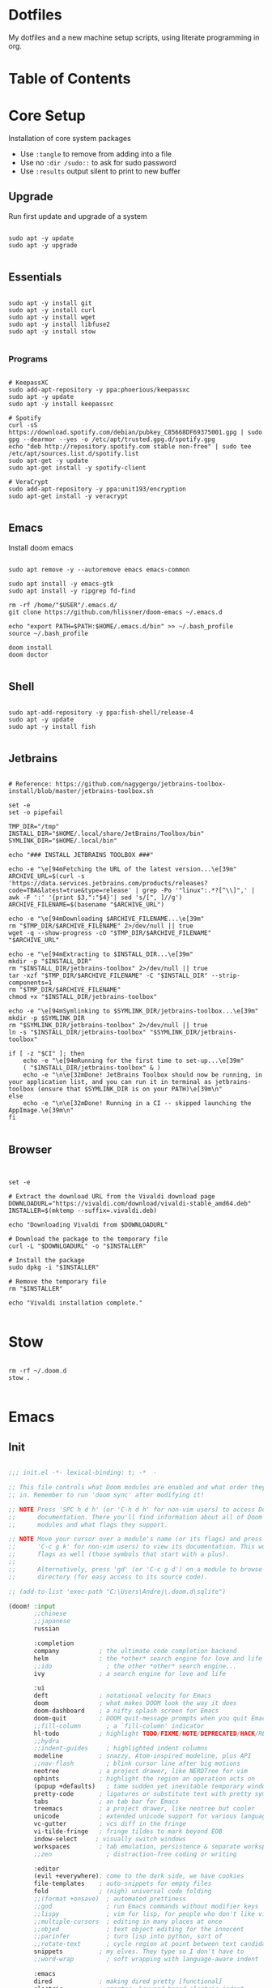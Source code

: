 * Dotfiles

My dotfiles and a new machine setup scripts, using literate programming in org.

* Table of Contents
:PROPERTIES:
:TOC:      :include all :ignore this
:END:
:CONTENTS:
:END:
* Core Setup
Installation of core system packages

- Use ~:tangle~ to remove from adding into a file
- Use no ~:dir /sudo::~ to ask for sudo password
- Use ~:results~ output silent to print to new buffer

** Upgrade
Run first update and upgrade of a system

#+begin_src shell :results output silent :cache no :tangle no :dir /sudo::

sudo apt -y update
sudo apt -y upgrade

#+end_src

** Essentials

#+begin_src shell :results output silent :cache no :tangle no :dir /sudo::

sudo apt -y install git
sudo apt -y install curl
sudo apt -y install wget
sudo apt -y install libfuse2
sudo apt -y install stow

#+end_src

*** Programs

#+begin_src shell :results output silent :cache no :tangle no :dir /sudo::

# KeepassXC
sudo add-apt-repository -y ppa:phoerious/keepassxc
sudo apt -y update
sudo apt -y install keepassxc

# Spotify
curl -sS https://download.spotify.com/debian/pubkey_C85668DF69375001.gpg | sudo gpg --dearmor --yes -o /etc/apt/trusted.gpg.d/spotify.gpg
echo "deb http://repository.spotify.com stable non-free" | sudo tee /etc/apt/sources.list.d/spotify.list
sudo apt-get -y update
sudo apt-get install -y spotify-client

# VeraCrypt
sudo add-apt-repository -y ppa:unit193/encryption
sudo apt-get install -y veracrypt

#+end_src

** Emacs

Install doom emacs

#+begin_src shell :results output silent :cache no :tangle no :dir /sudo::

sudo apt remove -y --autoremove emacs emacs-common

sudo apt install -y emacs-gtk
sudo apt install -y ripgrep fd-find

rm -rf /home/"$USER"/.emacs.d/
git clone https://github.com/hlissner/doom-emacs ~/.emacs.d

echo "export PATH=$PATH:$HOME/.emacs.d/bin" >> ~/.bash_profile
source ~/.bash_profile

doom install
doom doctor

#+end_src

** Shell

#+begin_src shell :results output silent :cache no :tangle no :dir /sudo::

sudo apt-add-repository -y ppa:fish-shell/release-4
sudo apt -y update
sudo apt -y install fish

#+end_src
** Jetbrains

#+begin_src shell :results output silent :cache no :tangle no :dir /sudo::

# Reference: https://github.com/nagygergo/jetbrains-toolbox-install/blob/master/jetbrains-toolbox.sh

set -e
set -o pipefail

TMP_DIR="/tmp"
INSTALL_DIR="$HOME/.local/share/JetBrains/Toolbox/bin"
SYMLINK_DIR="$HOME/.local/bin"

echo "### INSTALL JETBRAINS TOOLBOX ###"

echo -e "\e[94mFetching the URL of the latest version...\e[39m"
ARCHIVE_URL=$(curl -s 'https://data.services.jetbrains.com/products/releases?code=TBA&latest=true&type=release' | grep -Po '"linux":.*?[^\\]",' | awk -F ':' '{print $3,":"$4}'| sed 's/[", ]//g')
ARCHIVE_FILENAME=$(basename "$ARCHIVE_URL")

echo -e "\e[94mDownloading $ARCHIVE_FILENAME...\e[39m"
rm "$TMP_DIR/$ARCHIVE_FILENAME" 2>/dev/null || true
wget -q --show-progress -cO "$TMP_DIR/$ARCHIVE_FILENAME" "$ARCHIVE_URL"

echo -e "\e[94mExtracting to $INSTALL_DIR...\e[39m"
mkdir -p "$INSTALL_DIR"
rm "$INSTALL_DIR/jetbrains-toolbox" 2>/dev/null || true
tar -xzf "$TMP_DIR/$ARCHIVE_FILENAME" -C "$INSTALL_DIR" --strip-components=1
rm "$TMP_DIR/$ARCHIVE_FILENAME"
chmod +x "$INSTALL_DIR/jetbrains-toolbox"

echo -e "\e[94mSymlinking to $SYMLINK_DIR/jetbrains-toolbox...\e[39m"
mkdir -p $SYMLINK_DIR
rm "$SYMLINK_DIR/jetbrains-toolbox" 2>/dev/null || true
ln -s "$INSTALL_DIR/jetbrains-toolbox" "$SYMLINK_DIR/jetbrains-toolbox"

if [ -z "$CI" ]; then
	echo -e "\e[94mRunning for the first time to set-up...\e[39m"
	( "$INSTALL_DIR/jetbrains-toolbox" & )
	echo -e "\n\e[32mDone! JetBrains Toolbox should now be running, in your application list, and you can run it in terminal as jetbrains-toolbox (ensure that $SYMLINK_DIR is on your PATH)\e[39m\n"
else
	echo -e "\n\e[32mDone! Running in a CI -- skipped launching the AppImage.\e[39m\n"
fi

#+end_src

** Browser
#+begin_src :results output silent :cache no :tangle no :dir /sudo::


set -e

# Extract the download URL from the Vivaldi download page
DOWNLOADURL="https://vivaldi.com/download/vivaldi-stable_amd64.deb"
INSTALLER=$(mktemp --suffix=.vivaldi.deb)

echo "Downloading Vivaldi from $DOWNLOADURL"

# Download the package to the temporary file
curl -L "$DOWNLOADURL" -o "$INSTALLER"

# Install the package
sudo dpkg -i "$INSTALLER"

# Remove the temporary file
rm "$INSTALLER"

echo "Vivaldi installation complete."

#+end_src
* Stow
#+begin_src shell :results output silent :cache no :tangle no

rm -rf ~/.doom.d
stow .

#+end_src

* Emacs
** Init
#+BEGIN_SRC emacs-lisp :tangle .doom.d/init.el :mkdirp yes

;;; init.el -*- lexical-binding: t; -*  -

;; This file controls what Doom modules are enabled and what order they load
;; in. Remember to run 'doom sync' after modifying it!

;; NOTE Press 'SPC h d h' (or 'C-h d h' for non-vim users) to access Doom's
;;      documentation. There you'll find information about all of Doom's
;;      modules and what flags they support.

;; NOTE Move your cursor over a module's name (or its flags) and press 'K' (or
;;      'C-c g k' for non-vim users) to view its documentation. This works on
;;      flags as well (those symbols that start with a plus).
;;
;;      Alternatively, press 'gd' (or 'C-c g d') on a module to browse its
;;      directory (for easy access to its source code).

;; (add-to-list 'exec-path "C:\Users\Andrej\.doom.d\sqlite")

(doom! :input
       ;;chinese
       ;;japanese
       russian

       :completion
       company           ; the ultimate code completion backend
       helm              ; the *other* search engine for love and life
       ;;ido               ; the other *other* search engine...
       ivy               ; a search engine for love and life

       :ui
       deft              ; notational velocity for Emacs
       doom              ; what makes DOOM look the way it does
       doom-dashboard    ; a nifty splash screen for Emacs
       doom-quit         ; DOOM quit-message prompts when you quit Emacs
       ;;fill-column       ; a `fill-column' indicator
       hl-todo           ; highlight TODO/FIXME/NOTE/DEPRECATED/HACK/REVIEW
       ;;hydra
       ;;indent-guides     ; highlighted indent columns
       modeline          ; snazzy, Atom-inspired modeline, plus API
       ;;nav-flash         ; blink cursor line after big motions
       neotree           ; a project drawer, like NERDTree for vim
       ophints           ; highlight the region an operation acts on
       (popup +defaults)   ; tame sudden yet inevitable temporary windows
       pretty-code       ; ligatures or substitute text with pretty symbols
       tabs              ; an tab bar for Emacs
       treemacs          ; a project drawer, like neotree but cooler
       unicode           ; extended unicode support for various languages
       vc-gutter         ; vcs diff in the fringe
       vi-tilde-fringe   ; fringe tildes to mark beyond EOB
       indow-select     ; visually switch windows
       workspaces        ; tab emulation, persistence & separate workspaces
       ;;zen               ; distraction-free coding or writing

       :editor
       (evil +everywhere); come to the dark side, we have cookies
       file-templates    ; auto-snippets for empty files
       fold              ; (nigh) universal code folding
       ;;(format +onsave)  ; automated prettiness
       ;;god               ; run Emacs commands without modifier keys
       ;;lispy             ; vim for lisp, for people who don't like vim
       ;;multiple-cursors  ; editing in many places at once
       ;;objed             ; text object editing for the innocent
       ;;parinfer          ; turn lisp into python, sort of
       ;;rotate-text       ; cycle region at point between text candidates
       snippets          ; my elves. They type so I don't have to
       ;;word-wrap         ; soft wrapping with language-aware indent

       :emacs
       dired             ; making dired pretty [functional]
       electric          ; smarter, keyword-based electric-indent
       ;;ibuffer         ; interactive buffer management
       undo              ; persistent, smarter undo for your inevitable mistakes
       vc                ; version-control and Emacs, sitting in a tree

       :term
       eshell            ; the elisp shell that works everywhere
       ;;shell             ; simple shell REPL for Emacs
       ;;term              ; basic terminal emulator for Emacs
       vterm             ; the best terminal emulation in Emacs

       :checkers
       syntax              ; tasing you for every semicolon you forget
       ;;spell             ; tasing you for misspelling mispelling
       ;;grammar           ; tasing grammar mistake every you make

       :tools
       ;;ansible
       ;;debugger          ; FIXME stepping through code, to help you add bugs
       ;;direnv
       docker
       ;;editorconfig      ; let someone else argue about tabs vs spaces
       ;;ein               ; tame Jupyter notebooks with emacs
       (eval +overlay)     ; run code, run (also, repls)
       gist              ; interacting with github gists
       lookup              ; navigate your code and its documentation
       ;;lsp
       ;;macos             ; MacOS-specific commands
       magit             ; a git porcelain for Emacs
       ;;make              ; run make tasks from Emacs
       ;;pass              ; password manager for nerds
       pdf               ; pdf enhancements
       ;;prodigy           ; FIXME managing external services & code builders
       ;;rgb               ; creating color strings
       ;;terraform         ; infrastructure as code
       ;;tmux              ; an API for interacting with tmux
       ;;upload            ; map local to remote projects via ssh/ftp

       :lang
       ;;agda              ; types of types of types of types...
       ;;cc                ; C/C++/Obj-C madness
       ;;clojure           ; java with a lisp
       ;;common-lisp       ; if you've seen one lisp, you've seen them all
       ;;coq               ; proofs-as-programs
       ;;crystal           ; ruby at the speed of c
       ;;csharp            ; unity, .NET, and mono shenanigans
       ;;data              ; config/data formats
       ;;(dart +flutter)   ; paint ui and not much else
       ;;elixir            ; erlang done right
       ;;elm               ; care for a cup of TEA?
       emacs-lisp        ; drown in parentheses
       ;;erlang            ; an elegant language for a more civilized age
       ;;ess               ; emacs speaks statistics
       ;;faust             ; dsp, but you get to keep your soul
       ;;fsharp           ; ML stands for Microsoft's Language
       ;;fstar             ; (dependent) types and (monadic) effects and Z3
       ;;(go +lsp)         ; the hipster dialect
       ;;(haskell +dante)  ; a language that's lazier than I am
       ;;hy                ; readability of scheme w/ speed of python
       ;;idris             ;
       json              ; At least it ain't XML
       ;;(java +meghanada) ; the poster child for carpal tunnel syndrome
       ;;javascript        ; all(hope(abandon(ye(who(enter(here))))))
       ;;julia             ; a better, faster MATLAB
       ;;kotlin            ; a better, slicker Java(Script)
       ;;latex             ; writing papers in Emacs has never been so fun
       ;;lean
       ;;factor
       ;;ledger            ; an accounting system in Emacs
       ;;lua               ; one-based indices? one-based indices
       ;; markdown          ; writing docs for people to ignore
       ;;nim               ; python + lisp at the speed of c
       ;;nix               ; I hereby declare "nix geht mehr!"
       ;;ocaml             ; an objective camel
       org
       ;;(org +roam)         ; organize your plain life in plain text
       ;;perl              ; write code no one else can comprehend
       ;;php               ; perl's insecure younger brother
       ;;plantuml          ; diagrams for confusing people more
       ;;purescript        ; javascript, but functional
       ;;python            ; beautiful is better than ugly
       ;;qt                ; the 'cutest' gui framework ever
       ;;racket            ; a DSL for DSLs
       rest              ; Emacs as a REST client
       ;;rst               ; ReST in peace
       ;;(ruby +rails)     ; 1.step {|i| p "Ruby is #{i.even? ? 'love' : 'life'}"}
       ;;rust              ; Fe2O3.unwrap().unwrap().unwrap().unwrap()
       ;;scala             ; java, but good
       ;;scheme            ; a fully conniving family of lisps
       ;; sh                ; she sells {ba,z,fi}sh shells on the C xor
       ;;sml
       ;;solidity          ; do you need a blockchain? No.
       ;;swift             ; who asked for emoji variables?
       ;;terra             ; Earth and Moon in alignment for performance.
       ;;web               ; the tubes
       yaml              ; JSON, but readable

       :email
       ;;(mu4e +gmail)
       ;;notmuch
       ;;(wanderlust +gmail)

       :app
       ;;calendar
       ;;irc               ; how neckbeards socialize
       ;;(rss +org)        ; emacs as an RSS reader
       ;;twitter           ; twitter client https://twitter.com/vnought

       :config
       ;;literate
       (default +bindings +smartparens))

#+END_SRC
** Packages
#+BEGIN_SRC emacs-lisp :tangle .doom.d/packages.el :mkdirp yes

 ;; -*- no-byte-compile: t; -*-
;;; $DOOMDIR/packages.el

;; To install a package with Doom you must declare them here, run 'doom sync' on
;; the command line, then restart Emacs for the changes to take effect.
;; Alternatively, use M-x doom/reload.


;; Doom's packages are pinned to a specific commit and updated from release to
;; release. The `unpin!' macro allows you to unpin single packages...
;(unpin! pinned-package)
;; ...or multiple packages
;(unpin! pinned-package another-pinned-package)
;; ...Or *all* packages (NOT RECOMMENDED; will likely break things)
;(unpin! t)


;; To install SOME-PACKAGE from MELPA, ELPA or emacsmirror:
;(package! some-package)

;; To install a package directly from a particular repo, you'll need to specify
;; a `:recipe'. You'll find documentation on what `:recipe' accepts here:
;; https://github.com/raxod502/straight.el#the-recipe-format
;(package! another-package
;  :recipe (:host github :repo "username/repo"))

;; If the package you are trying to install does not contain a PACKAGENAME.el
;; file, or is located in a subdirectory of the repo, you'll need to specify
;; `:files' in the `:recipe':
;(package! this-package
;  :recipe (:host github :repo "username/repo"
;           :files ("some-file.el" "src/lisp/*.el")))

;; If you'd like to disable a package included with Doom, for whatever reason,
;; you can do so here with the `:disable' property:
;(package! builtin-package :disable t)

;; You can override the recipe of a built in package without having to specify
;; all the properties for `:recipe'. These will inherit the rest of its recipe
;; from Doom or MELPA/ELPA/Emacsmirror:
;(package! builtin-package :recipe (:nonrecursive t))
;(package! builtin-package-2 :recipe (:repo "myfork/package"))

;; Specify a `:branch' to install a package from a particular branch or tag.
;; This is required for some packages whose default branch isn't 'master' (which
;; our package manager can't deal with; see raxod502/straight.el#279)
;(package! builtin-package :recipe (:branch "develop"))
(package! org-super-agenda)
(package! org-fancy-priorities)
(package! org-mind-map)
#+END_SRC

** Config
#+BEGIN_SRC emacs-lisp :tangle .doom.d/config.el :mkdirp yes
;;; $DOOMDIR/config.el -*- lexical-binding: t; -*-

;; Place your private configuration here! Remember, you do not need to run 'doom
;; sync' after modifying this file!


;; Some functionality uses this to identify you, e.g. GPG configuration, email
;; clients, file templates and snippets.


(setq user-full-name "Andrej Golovskis"
      user-mail-address "andrej@golovskis.de")


;; Doom exposes five (optional) variables for controlling fonts in Doom. Here
;; are the three important ones:
;;
;; + `doom-font'
;; + `doom-variable-pitch-font'
;; + `doom-big-font' -- used for `doom-big-font-mode'; use this for
;;   presentations or streaming.
;;
;; They all accept either a font-spec, font string ("Input Mono-12"), or xlfd
;; font string. You generally only need these two:

(setq doom-font (font-spec :family "Fira Code" :size 24))
(setq doom-theme 'doom-vibrant)

(setq display-line-numbers-type t)
(display-time-mode 1)
(setq display-time-day-and-date t)


;; If you use `org' and don't want your org files in the default location below,
;; change `org-directory'. It must be set before org loads!
;; (setq org-directory "~/Shared/pcloud/bestiary/")
;; (setq org-directory "P:/_en1/journal/")
;; (setq org-directory "~/Shared/pcloud/_en1/journal/")
;; (setq org-roam-directory "P:/_en1/bestiary/")
;; (setq org-directory "~/Shared/pcloud/_en1/journal/")

;; This determines the style of line numbers in effect. If set to `nil', line
;; numbers are disabled. For relative line numbers, set this to `relative'.


(setq org-directory "~/org/")


#+END_SRC

* Still missing
- Always start in fullscreen mode
- Set a hostname
- Add DE support
- Add ssh key
- Add keyboard support for languages
- Install docker
- Install browser
- Install pcloud
- Install spotify
- Install Logseq
